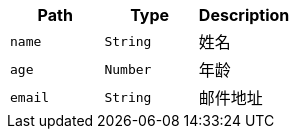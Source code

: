 |===
|Path|Type|Description

|`name`
|`String`
|姓名

|`age`
|`Number`
|年龄

|`email`
|`String`
|邮件地址

|===
